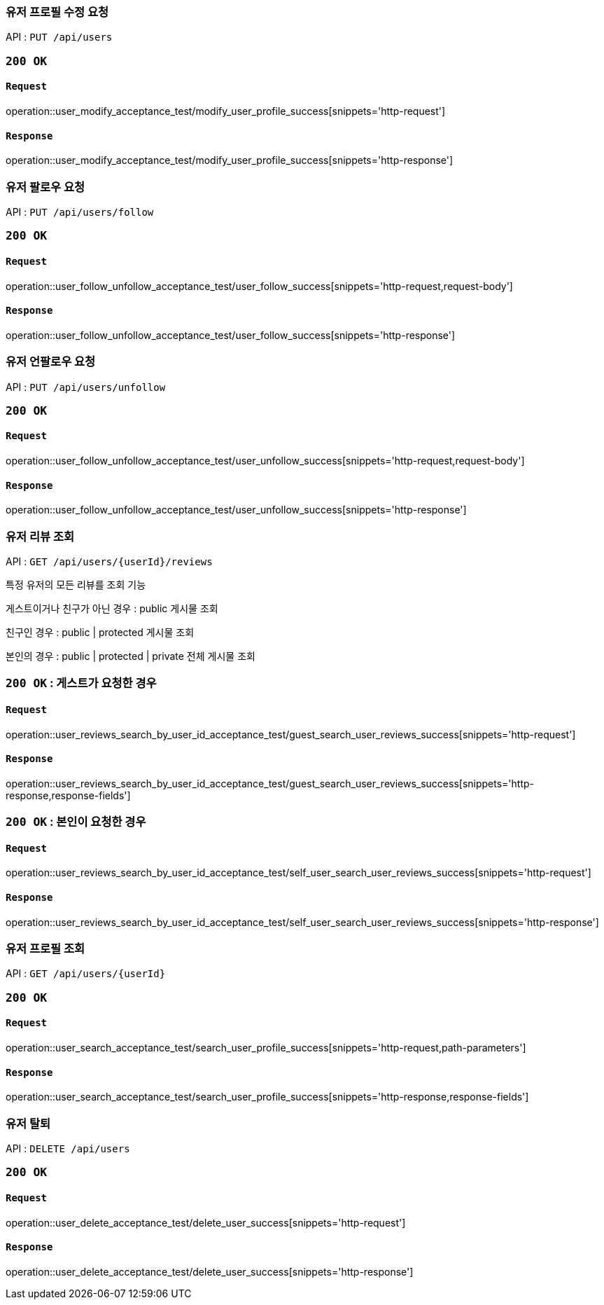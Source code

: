 === 유저 프로필 수정 요청

API : `PUT /api/users`


=== `200 OK`

==== `Request`

operation::user_modify_acceptance_test/modify_user_profile_success[snippets='http-request']

==== `Response`

operation::user_modify_acceptance_test/modify_user_profile_success[snippets='http-response']


=== 유저 팔로우 요청

API : `PUT /api/users/follow`


=== `200 OK`

==== `Request`

operation::user_follow_unfollow_acceptance_test/user_follow_success[snippets='http-request,request-body']

==== `Response`

operation::user_follow_unfollow_acceptance_test/user_follow_success[snippets='http-response']


=== 유저 언팔로우 요청

API : `PUT /api/users/unfollow`


=== `200 OK`

==== `Request`

operation::user_follow_unfollow_acceptance_test/user_unfollow_success[snippets='http-request,request-body']

==== `Response`

operation::user_follow_unfollow_acceptance_test/user_unfollow_success[snippets='http-response']

=== 유저 리뷰 조회

API : `GET /api/users/{userId}/reviews`

특정 유저의 모든 리뷰를 조회 기능

게스트이거나 친구가 아닌 경우 : public 게시물 조회

친구인 경우 : public | protected 게시물 조회

본인의 경우 : public | protected | private 전체 게시물 조회

=== `200 OK` : 게스트가 요청한 경우

==== `Request`

operation::user_reviews_search_by_user_id_acceptance_test/guest_search_user_reviews_success[snippets='http-request']

==== `Response`

operation::user_reviews_search_by_user_id_acceptance_test/guest_search_user_reviews_success[snippets='http-response,response-fields']


=== `200 OK` : 본인이 요청한 경우

==== `Request`

operation::user_reviews_search_by_user_id_acceptance_test/self_user_search_user_reviews_success[snippets='http-request']

==== `Response`

operation::user_reviews_search_by_user_id_acceptance_test/self_user_search_user_reviews_success[snippets='http-response']

=== 유저 프로필 조회

API : `GET /api/users/{userId}`

=== `200 OK`

==== `Request`

operation::user_search_acceptance_test/search_user_profile_success[snippets='http-request,path-parameters']

==== `Response`

operation::user_search_acceptance_test/search_user_profile_success[snippets='http-response,response-fields']

=== 유저 탈퇴

API : `DELETE /api/users`

=== `200 OK`

==== `Request`

operation::user_delete_acceptance_test/delete_user_success[snippets='http-request']

==== `Response`

operation::user_delete_acceptance_test/delete_user_success[snippets='http-response']
